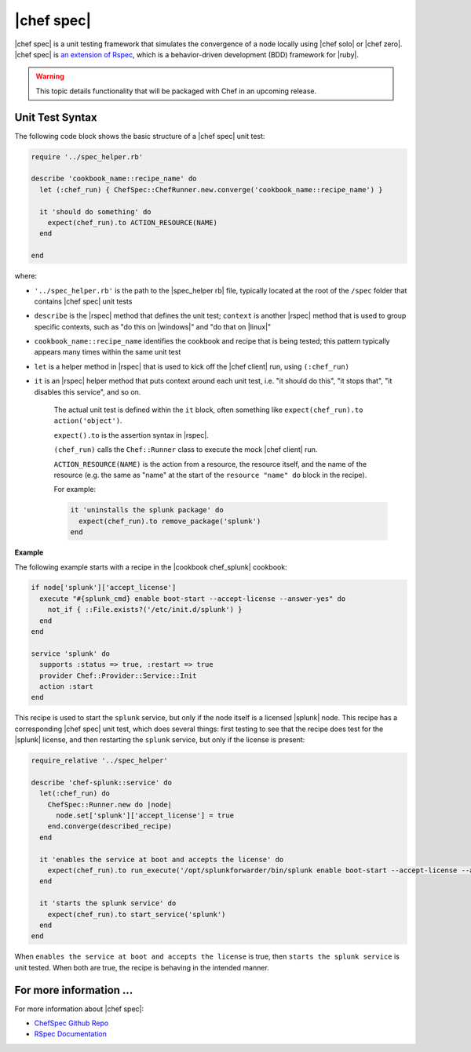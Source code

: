 =====================================================
|chef spec|
=====================================================

|chef spec| is a unit testing framework that simulates the convergence of a node locally using |chef solo| or |chef zero|. |chef spec| is `an extension of Rspec <https://relishapp.com/rspec/rspec-core/docs/command-line>`_, which is a behavior-driven development (BDD) framework for |ruby|.

.. warning:: This topic details functionality that will be packaged with Chef in an upcoming release.

Unit Test Syntax
=====================================================
The following code block shows the basic structure of a |chef spec| unit test:

.. code-block:: ruby

   require '../spec_helper.rb'

   describe 'cookbook_name::recipe_name' do
     let (:chef_run) { ChefSpec::ChefRunner.new.converge('cookbook_name::recipe_name') }
   
     it 'should do something' do
       expect(chef_run).to ACTION_RESOURCE(NAME) 
     end
   
   end

where:

* ``'../spec_helper.rb'`` is the path to the |spec_helper rb| file, typically located at the root of the ``/spec`` folder that contains |chef spec| unit tests
* ``describe`` is the |rspec| method that defines the unit test; ``context`` is another |rspec| method that is used to group specific contexts, such as "do this on |windows|" and "do that on |linux|"
* ``cookbook_name::recipe_name`` identifies the cookbook and recipe that is being tested; this pattern typically appears many times within the same unit test
* ``let`` is a helper method in |rspec| that is used to kick off the |chef client| run, using ``(:chef_run)``
* ``it`` is an |rspec| helper method that puts context around each unit test, i.e. "it should do this", "it stops that", "it disables this service", and so on.
   
   The actual unit test is defined within the ``it`` block, often something like ``expect(chef_run).to action('object')``.
   
   ``expect().to`` is the assertion syntax in |rspec|.
   
   ``(chef_run)`` calls the ``Chef::Runner`` class to execute the mock |chef client| run.
   
   ``ACTION_RESOURCE(NAME)`` is the action from a resource, the resource itself, and the name of the resource (e.g. the same as "name" at the start of the ``resource "name" do`` block in the recipe). 

   For example:
   
   .. code-block:: ruby
   
      it 'uninstalls the splunk package' do
        expect(chef_run).to remove_package('splunk')
      end


**Example**

The following example starts with a recipe in the |cookbook chef_splunk| cookbook:

.. code-block:: ruby

   if node['splunk']['accept_license']
     execute "#{splunk_cmd} enable boot-start --accept-license --answer-yes" do
       not_if { ::File.exists?('/etc/init.d/splunk') }
     end
   end
   
   service 'splunk' do
     supports :status => true, :restart => true
     provider Chef::Provider::Service::Init
     action :start
   end

This recipe is used to start the ``splunk`` service, but only if the node itself is a licensed |splunk| node. This recipe has a corresponding |chef spec| unit test, which does several things: first testing to see that the recipe does test for the |splunk| license, and then restarting the ``splunk`` service, but only if the license is present:

.. code-block:: ruby

   require_relative '../spec_helper'
   
   describe 'chef-splunk::service' do
     let(:chef_run) do
       ChefSpec::Runner.new do |node|
         node.set['splunk']['accept_license'] = true
       end.converge(described_recipe)
     end
   
     it 'enables the service at boot and accepts the license' do
       expect(chef_run).to run_execute('/opt/splunkforwarder/bin/splunk enable boot-start --accept-license --answer-yes')
     end
   
     it 'starts the splunk service' do
       expect(chef_run).to start_service('splunk')
     end
   end

When ``enables the service at boot and accepts the license`` is true, then ``starts the splunk service`` is unit tested. When both are true, the recipe is behaving in the intended manner.

For more information ...
=====================================================
For more information about |chef spec|:

* `ChefSpec Github Repo <https://github.com/sethvargo/chefspec>`_
* `RSpec Documentation <https://relishapp.com/rspec/rspec-core/docs/command-line>`_




